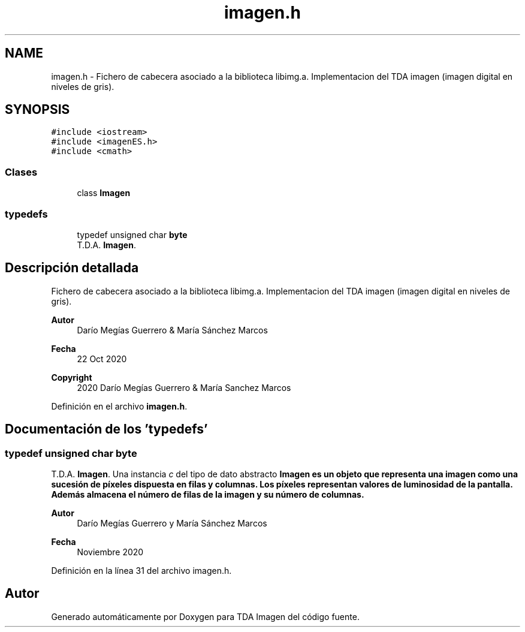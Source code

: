 .TH "imagen.h" 3 "Martes, 10 de Noviembre de 2020" "TDA Imagen" \" -*- nroff -*-
.ad l
.nh
.SH NAME
imagen.h \- Fichero de cabecera asociado a la biblioteca libimg\&.a\&. Implementacion del TDA imagen (imagen digital en niveles de gris)\&.  

.SH SYNOPSIS
.br
.PP
\fC#include <iostream>\fP
.br
\fC#include <imagenES\&.h>\fP
.br
\fC#include <cmath>\fP
.br

.SS "Clases"

.in +1c
.ti -1c
.RI "class \fBImagen\fP"
.br
.in -1c
.SS "typedefs"

.in +1c
.ti -1c
.RI "typedef unsigned char \fBbyte\fP"
.br
.RI "T\&.D\&.A\&. \fBImagen\fP\&. "
.in -1c
.SH "Descripción detallada"
.PP 
Fichero de cabecera asociado a la biblioteca libimg\&.a\&. Implementacion del TDA imagen (imagen digital en niveles de gris)\&. 


.PP
\fBAutor\fP
.RS 4
Darío Megías Guerrero & María Sánchez Marcos 
.RE
.PP
\fBFecha\fP
.RS 4
22 Oct 2020 
.RE
.PP
\fBCopyright\fP
.RS 4
2020 Darío Megías Guerrero & María Sanchez Marcos 
.RE
.PP

.PP
Definición en el archivo \fBimagen\&.h\fP\&.
.SH "Documentación de los 'typedefs'"
.PP 
.SS "typedef unsigned char \fBbyte\fP"

.PP
T\&.D\&.A\&. \fBImagen\fP\&. Una instancia \fIc\fP del tipo de dato abstracto \fC\fBImagen\fP\fP es un objeto que representa una imagen como una sucesión de píxeles dispuesta en filas y columnas\&. Los píxeles representan valores de luminosidad de la pantalla\&. Además almacena el número de filas de la imagen y su número de columnas\&.
.PP
\fBAutor\fP
.RS 4
Darío Megías Guerrero y María Sánchez Marcos 
.RE
.PP
\fBFecha\fP
.RS 4
Noviembre 2020 
.RE
.PP

.PP
Definición en la línea 31 del archivo imagen\&.h\&.
.SH "Autor"
.PP 
Generado automáticamente por Doxygen para TDA Imagen del código fuente\&.
